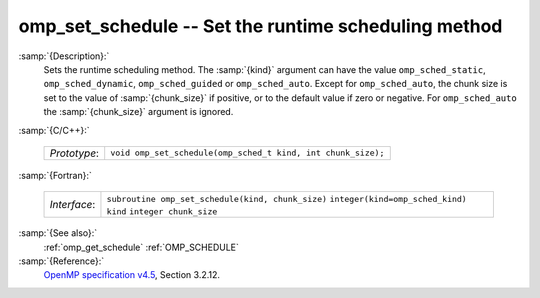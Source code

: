 ..
  Copyright 1988-2022 Free Software Foundation, Inc.
  This is part of the GCC manual.
  For copying conditions, see the GPL license file

.. _omp_set_schedule:

omp_set_schedule -- Set the runtime scheduling method
*****************************************************

:samp:`{Description}:`
  Sets the runtime scheduling method.  The :samp:`{kind}` argument can have the
  value ``omp_sched_static``, ``omp_sched_dynamic``,
  ``omp_sched_guided`` or ``omp_sched_auto``.  Except for
  ``omp_sched_auto``, the chunk size is set to the value of
  :samp:`{chunk_size}` if positive, or to the default value if zero or negative.
  For ``omp_sched_auto`` the :samp:`{chunk_size}` argument is ignored.

:samp:`{C/C++}:`

  ============  ============================================================
  *Prototype*:  ``void omp_set_schedule(omp_sched_t kind, int chunk_size);``
  ============  ============================================================

:samp:`{Fortran}:`

  ============  =================================================
  *Interface*:  ``subroutine omp_set_schedule(kind, chunk_size)``
                ``integer(kind=omp_sched_kind) kind``
                ``integer chunk_size``
  ============  =================================================

:samp:`{See also}:`
  :ref:`omp_get_schedule`
  :ref:`OMP_SCHEDULE`

:samp:`{Reference}:`
  `OpenMP specification v4.5 <https://www.openmp.org>`_, Section 3.2.12.

